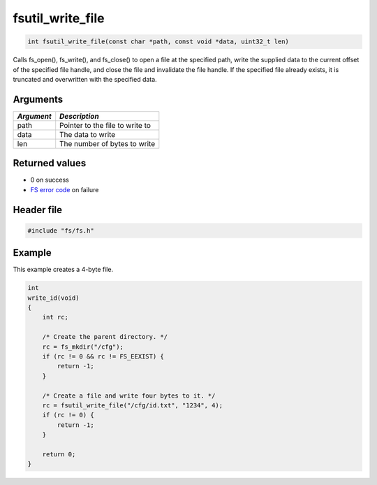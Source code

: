 fsutil\_write\_file
-------------------

.. code:: c

    int fsutil_write_file(const char *path, const void *data, uint32_t len)

Calls fs\_open(), fs\_write(), and fs\_close() to open a file at the
specified path, write the supplied data to the current offset of the
specified file handle, and close the file and invalidate the file
handle. If the specified file already exists, it is truncated and
overwritten with the specified data.

Arguments
^^^^^^^^^

+--------------+-----------------------------------+
| *Argument*   | *Description*                     |
+==============+===================================+
| path         | Pointer to the file to write to   |
+--------------+-----------------------------------+
| data         | The data to write                 |
+--------------+-----------------------------------+
| len          | The number of bytes to write      |
+--------------+-----------------------------------+

Returned values
^^^^^^^^^^^^^^^

-  0 on success
-  `FS error code <fs_return_codes.html>`__ on failure

Header file
^^^^^^^^^^^

.. code:: c

    #include "fs/fs.h"

Example
^^^^^^^

This example creates a 4-byte file.

.. code:: c

    int
    write_id(void)
    {
        int rc;

        /* Create the parent directory. */
        rc = fs_mkdir("/cfg");
        if (rc != 0 && rc != FS_EEXIST) {
            return -1;
        }

        /* Create a file and write four bytes to it. */
        rc = fsutil_write_file("/cfg/id.txt", "1234", 4);
        if (rc != 0) {
            return -1;
        }

        return 0;
    }
